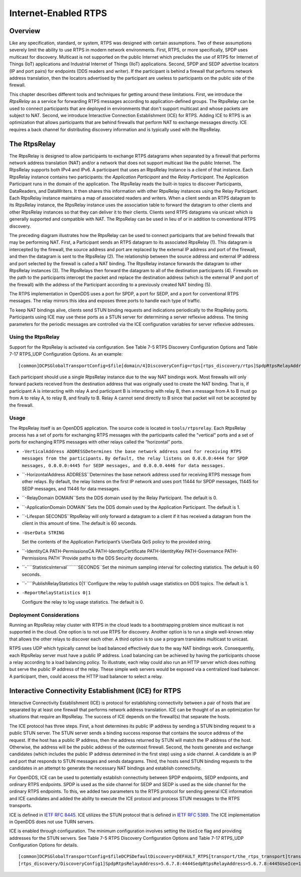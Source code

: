 #####################
Internet-Enabled RTPS
#####################

********
Overview
********

Like any specification, standard, or system, RTPS was designed with certain assumptions.
Two of these assumptions severely limit the ability to use RTPS in modern network environments.
First, RTPS, or more specifically, SPDP uses multicast for discovery.
Multicast is not supported on the public Internet which precludes the use of RTPS for Internet of Things (IoT) applications and Industrial Internet of Things (IIoT) applications.
Second, SPDP and SEDP advertise locators (IP and port pairs) for endpoints (DDS readers and writer).
If the participant is behind a firewall that performs network address translation, then the locators advertised by the participant are useless to participants on the public side of the firewall.

This chapter describes different tools and techniques for getting around these limitations.
First, we introduce the *RtpsRelay* as a service for forwarding RTPS messages according to application-defined groups.
The RtpsRelay can be used to connect participants that are deployed in environments that don't support multicast and whose packets are subject to NAT.
Second, we introduce Interactive Connection Establishment (ICE) for RTPS.
Adding ICE to RTPS is an optimization that allows participants that are behind firewalls that perform NAT to exchange messages directly.
ICE requires a back channel for distributing discovery information and is typically used with the RtpsRelay.

*************
The RtpsRelay
*************

The RtpsRelay is designed to allow participants to exchange RTPS datagrams when separated by a firewall that performs network address translation (NAT) and/or a network that does not support multicast like the public Internet.
The RtpsRelay supports both IPv4 and IPv6.
A participant that uses an RtpsRelay Instance is a *client* of that instance.
Each RtpsRelay instance contains two participants:  the *Application Participant* and the *Relay Participant*.
The Application Participant runs in the domain of the application.
The RtpsRelay reads the built-in topics to discover Participants, DataReaders, and DataWriters.
It then shares this information with other RtpsRelay instances using the Relay Participant.
Each RtpsRelay instance maintains a map of associated readers and writers.
When a client sends an RTPS datagram to its RtpsRelay instance, the RtpsRelay instance uses the association table to forward the datagram to other clients and other RtpsRelay instances so that they can deliver it to their clients.
Clients send RTPS datagrams via unicast which is generally supported and compatible with NAT.
The RtpsRelay can be used in lieu of or in addition to conventional RTPS discovery.

.. image:: images/10000000000001E000000168A8AB6B399FD8F9AC.png

The preceding diagram illustrates how the RtpsRelay can be used to connect participants that are behind firewalls that may be performing NAT.
First, a Participant sends an RTPS datagram to its associated RtpsRelay (1).
This datagram is intercepted by the firewall, the source address and port are replaced by the external IP address and port of the firewall, and then the datagram is sent to the RtpsRelay (2).
The relationship between the source address and external IP address and port selected by the firewall is called a NAT binding.
The RtpsRelay instance forwards the datagram to other RtpsRelay instances (3).
The RtpsRelays then forward the datagram to all of the destination participants (4).
Firewalls on the path to the participants intercept the packet and replace the destination address (which is the external IP and port of the firewall) with the address of the Participant according to a previously created NAT binding (5).

The RTPS implementation in OpenDDS uses a port for SPDP, a port for SEDP, and a port for conventional RTPS messages.
The relay mirrors this idea and exposes three ports to handle each type of traffic.

To keep NAT bindings alive, clients send STUN binding requests and indications periodically to the RtspRelay ports.
Participants using ICE may use these ports as a STUN server for determining a server reflexive address.
The timing parameters for the periodic messages are controlled via the ICE configuration variables for server reflexive addresses.

Using the RtpsRelay
===================

Support for the RtpsRelay is activated via configuration.
See Table 7-5 RTPS Discovery Configuration Options and Table 7-17 RTPS_UDP Configuration Options.
As an example:

::

    [common]DCPSGlobalTransportConfig=$file[domain/4]DiscoveryConfig=rtps[rtps_discovery/rtps]SpdpRtpsRelayAddress=1.2.3.4:4444SedpRtpsRelayAddress=1.2.3.4:4445UseRtpsRelay=1[transport/the_rtps_transport]transport_type=rtps_udpDataRtpsRelayAddress=1.2.3.4:4446UseRtpsRelay=1

Each participant should use a single RtpsRelay instance due to the way NAT bindings work.
Most firewalls will only forward packets received from the destination address that was originally used to create the NAT binding.
That is, if participant A is interacting with relay A and participant B is interacting with relay B, then a message from A to B must go from A to relay A, to relay B, and finally to B.  Relay A cannot send directly to B since that packet will not be accepted by the firewall.

Usage
=====

The RtpsRelay itself is an OpenDDS application.
The source code is located in ``tools/rtpsrelay``.
Each RtpsRelay process has a set of ports for exchanging RTPS messages with the participants called the "vertical" ports and a set of ports for exchanging RTPS messages with other relays called the “horizontal” ports.

* ``-VerticalAddress ADDRESSDetermines the base network address used for receiving RTPS messages from the participants.``
  ``By default, the relay listens on 0.0.0.0:4444 for SPDP messages, 0.0.0.0:4445 for SEDP messages, and 0.0.0.0.4446 for data messages.``

* ``-HorizontalAddress ADDRESS``Determines the base network address used for receiving RTPS message from other relays.
  By default, the relay listens on the first IP network and uses port 11444 for SPDP messages, 11445 for SEDP messages, and 11446 for data messages.

* ``-RelayDomain DOMAIN``Sets the DDS domain used by the Relay Participant.
  The default is 0.

* ``-ApplicationDomain DOMAIN``Sets the DDS domain used by the Application Participant.
  The default is 1.

* ``-Lifespan SECONDS``RtpsRelay will only forward a datagram to a client if it has received a datagram from the client in this amount of time.
  The default is 60 seconds.

* ``-UserData STRING``

  Set the contents of the Application Participant’s UserData QoS policy to the provided string.

* ``-IdentityCA PATH-PermissionsCA PATH-IdentityCertificate PATH-IdentityKey PATH-Governance PATH-Permissions PATH``Provide paths to the DDS Security documents.

* ``-````StatisticsInterval````````SECONDS``Set the minimum sampling interval for collecting statistics.
  The default is 60 seconds.

* ``-````PublishRelayStatistics 0|1``Configure the relay to publish usage statistics on DDS topics.
  The default is 1.

* ``-ReportRelayStatistics 0|1``

  Configure the relay to log usage statistics.
  The default is 0.


Deployment Considerations
=========================

Running an RtpsRelay relay cluster with RTPS in the cloud leads to a bootstrapping problem since multicast is not supported in the cloud.
One option is to not use RTPS for discovery.
Another option is to run a single well-known relay that allows the other relays to discover each other.
A third option is to use a program translates multicast to unicast.

RTPS uses UDP which typically cannot be load balanced effectively due to the way NAT bindings work.
Consequently, each RtpsRelay server must have a public IP address.
Load balancing can be achieved by having the participants choose a relay according to a load balancing policy.
To illustrate, each relay could also run an HTTP server which does nothing but serve the public IP address of the relay.
These simple web servers would be exposed via a centralized load balancer.
A participant, then, could access the HTTP load balancer to select a relay.

*****************************************************
Interactive Connectivity Establishment (ICE) for RTPS
*****************************************************

Interactive Connectivity Establishment (ICE) is protocol for establishing connectivity between a pair of hosts that are separated by at least one firewall that performs network address translation.
ICE can be thought of as an optimization for situations that require an RtpsRelay.
The success of ICE depends on the firewall(s) that separate the hosts.

The ICE protocol has three steps.
First, a host determines its public IP address by sending a STUN binding request to a public STUN server.
The STUN server sends a binding success response that contains the source address of the request.
If the host has a public IP address, then the address returned by STUN will match the IP address of the host.
Otherwise, the address will be the public address of the outermost firewall.
Second, the hosts generate and exchange candidates (which includes the public IP address determined in the first step) using a side channel.
A candidate is an IP and port that responds to STUN messages and sends datagrams.
Third, the hosts send STUN binding requests to the candidates in an attempt to generate the necessary NAT bindings and establish connectivity.

For OpenDDS, ICE can be used to potentially establish connectivity between SPDP endpoints, SEDP endpoints, and ordinary RTPS endpoints.
SPDP is used as the side channel for SEDP and SEDP is used as the side channel for the ordinary RTPS endpoints.
To this, we added two parameters to the RTPS protocol for sending general ICE information and ICE candidates and added the ability to execute the ICE protocol and process STUN messages to the RTPS transports.

ICE is defined in `IETF RFC 8445 <https://www.rfc-editor.org/info/rfc8445>`_.
ICE utilizes the STUN protocol that is defined in `IETF RFC 5389 <https://www.rfc-editor.org/info/rfc5389>`_.
The ICE implementation in OpenDDS does not use TURN servers.

ICE is enabled through configuration.
The minimum configuration involves setting the ``UseIce`` flag and providing addresses for the STUN servers.
See Table 7-5 RTPS Discovery Configuration Options and Table 7-17 RTPS_UDP Configuration Options for details.

::

    [common]DCPSGlobalTransportConfig=$fileDCPSDefaultDiscovery=DEFAULT_RTPS[transport/the_rtps_transport]transport_type=rtps_udpDataRtpsRelayAddress=5.6.7.8:4446UseIce=1DataStunServerAddress=1.2.3.4:3478[domain/42]DiscoveryConfig=DiscoveryConfig1
    [rtps_discovery/DiscoveryConfig1]SpdpRtpsRelayAddress=5.6.7.8:4444SedpRtpsRelayAddress=5.6.7.8:4445UseIce=1SedpStunServerAddress=1.2.3.4:3478

